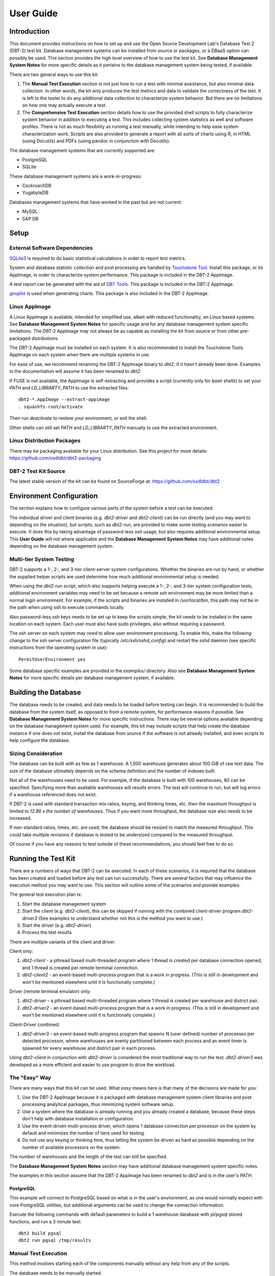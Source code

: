 ----------
User Guide
----------

Introduction
============

This document provides instructions on how to set up and use the Open Source
Development Lab's Database Test 2 (DBT-2) test kit.  Database management
systems can be installed from source or packages, or a DBaaS option can
possibly be used.  This section provides the high level overview of how to use
the test kit.  See **Database Management System Notes** for more specific
details as it pertains to the database management system being tested, if
available.

There are two general ways to use this kit:

1. The **Manual Test Execution** section is not just how to run a test with
   minimal assistance, but also minimal data collection.  In other words, the
   kit only produces the test metrics and data to validate the correctness of
   the test.  It is left to the tester to do any additional data collection to
   characterize system behavior.  But there are no limitations on how one may
   actually execute a test.

2. The **Comprehensive Test Execution** section details how to use the provided
   shell scripts to fully characterize system behavior in addition to executing
   a test.  This includes collecting system statistics as well and software
   profiles.  There is not as much flexibility as running a test manually,
   while intending to help ease system characterization work.  Scripts are also
   provided to generate a report with all sorts of charts using R, in HTML
   (using Docutils) and PDFs (using pandoc in conjunction with Docutils).

The database management systems that are currently supported are:

* PostgreSQL
* SQLite

These database management systems are a work-in-progress:

* CockroachDB
* YugabyteDB

Databases management systems that have worked in the past but are not current:

* MySQL
* SAP DB

Setup
=====

External Software Dependencies
------------------------------

`SQLite3 <https://www.sqlite.org/index.html>`_ is required to do basic
statistical calculations in order to report test metrics.

System and database statistic collection and post processing are handled by
`Touchstone Tool <https://gitlab.com/touchstone/touchstone-tools>`_.  Install
this package, or its AppImage, in order to characterize system performance.
This package is included in the DBT-2 AppImage.

A test report can be generated with the aid of `DBT Tools
<https://github.com/osdldbt/dbttools>`_.  This package is included in the DBT-2
AppImage.

`gnuplot <https://www.gnuplot.info/>`_ is used when generating charts.  This
package is also included in the DBT-2 AppImage.

Linux AppImage
--------------

A Linux AppImage is available, intended for simplified use, albeit with reduced
functionality, on Linux based systems.  See **Database Management System
Notes** for specific usage and for any database management system specific
limitations.  The DBT-2 AppImage may not always be as capable as installing the
kit from source or from other pre-packaged distributions.

The DBT-2 AppImage must be installed on each system.  It is also recommended to
install the Touchstone Tools AppImage on each system when there are multiple
systems in use.

For ease of use, we recommend renaming the DBT-2 AppImage binary to `dbt2`, if
it hasn't already been done.  Examples in the documentation will assume it has
been renamed to `dbt2`.

If FUSE is not available, the AppImage is self-extracting and provides a script
(currently only for *bash* shells) to set your `PATH` and `LD_LIBRARTY_PATH` to
use the extracted files::

    dbt2-*.AppImage --extract-appimage
    . squashfs-root/activate

Then run `deactivate` to restore your environment, or exit the shell.

Other shells can still set `PATH` and `LD_LIBRARTY_PATH` manually to use the
extracted environment.

Linux Distribution Packages
---------------------------

There may be packaging available for your Linux distribution.  See this project
for more details: https://github.com/osdldbt/dbt2-packaging

DBT-2 Test Kit Source
---------------------

The latest stable version of the kit can be found on SourceForge at:
https://github.com/osdldbt/dbt2

Environment Configuration
=========================

The section explains how to configure various parts of the system before a test
can be executed.

The individual driver and client binaries (e.g. `dbt2-driver` and
`dbt2-client`) can be run directly (and you may want to depending on the
situation), but scripts, such as `dbt2-run`, are provided to make some testing
scenarios easier to execute.  It does this by taking advantage of password-less
`ssh` usage, but also requires additional environmental setup.  This **User
Guide** will not where applicable and the **Database Management System Notes**
may have additional notes depending on the database management system.

Multi-tier System Testing
-------------------------

DBT-2 supports a 1-, 2-, and 3-tier client-server system configurations.
Whether the binaries are run by hand, or whether the supplied helper scripts
are used determine how much additional environmental setup is needed.

When using the `dbt2-run` script, which also supports helping execute a 1-, 2-,
and 3-tier system configuration tests, additional environment variables may
need to be set because a remote ssh environment may be more limited than a
normal login environment.  For example, if the scripts and binaries are
installed in `/usr/local/bin`, this path may not be in the path when using
`ssh` to execute commands locally.  

Also password-less ssh keys needs to be set up to keep the scripts simple, the
kit needs to be installed in the same location on each system.  Each user must
also have sudo privileges, also without requiring a password.

The ssh server on each system may need to allow user environment processing.
To enable this, make the following change to the ssh server configuration file
(typically `/etc/ssh/sshd_config`) and restart the `sshd` daemon (see specific
instructions from the operating system in use)::

    PermitUserEnvironment yes

Some database specific examples are provided in the `examples/` directory.
Also see **Database Management System Notes** for more specific details per
database management system, if available.

Building the Database
=====================

The database needs to be created, and data needs to be loaded before testing
can begin.  It is recommended to build the database from the system itself, as
opposed to from a remote system, for performance reasons if possible.  See
**Database Management System Notes** for more specific instructions.  There may
be several options available depending on the database management system used.
For example, this kit may include scripts that help create the database
instance if one does not exist, install the database from source if the
software is not already installed, and even scripts to help configure the
database.

Sizing Consideration
--------------------

The database can be built with as few as 1 warehouse.  A 1,000 warehouse
generates about 100 GiB of raw text data.  The size of the database ultimately
depends on the schema definition and the number of indexes built.

Not all of the warehouses need to be used.  For example, if the database is
built with 100 warehouses, 80 can be specified.  Specifying more than available
warehouses will results errors.  The test will continue to run, but will log
errors if a warehouse referenced does not exist.

If DBT-2 is used with standard transaction mix ratios, keying, and thinking
times, etc. then the maximum throughput is limited to `12.86 x the number of
warehouses`.  Thus if you want more throughput, the database size also needs to
be increased.

If non-standard ratios, times, etc. are used, the database should be resized to
match the measured throughput.  This could take multiple revisions if database
is tested to be undersized compared to the measured throughput.

Of course if you have any reasons to test outside of these recommendations, you
should feel free to do so.

Running the Test Kit
====================

There are a numbers of ways that DBT-2 can be executed.  In each of these
scenarios, it is required that the database has been created and loaded before
any test can run successfully.  There are several factors that may influence
the execution method you may want to use.  This section will outline some of
the scenarios and provide examples.

The general test execution plan is:

1. Start the database management system
2. Start the client (e.g. `dbt2-client`), this can be skipped if running with
   the combined client-driver program `dbt2-driver3` (See examples to
   understand whether not this is the method you want to use.)
3. Start the driver (e.g. `dbt2-driver`)
4. Process the test results

There are multiple variants of the client and driver.

Client only:

1. `dbt2-client` - a pthread based multi-threaded program where 1 thread is
   created per database connection opened, and 1 thread is created per remote
   terminal connection.
2. `dbt2-client2` - an event-based multi-process program that is a work in
   progress. (This is still in development and won't be mentioned elsewhere
   until it is functionally complete.)


Driver (remote terminal emulator) only:

1. `dbt2-driver` - a pthread based multi-threaded program where 1 thread is
   created per warehouse and district pair.
2. `dbt2-driver2` - an event-based multi-process program that is a work in
   progress. (This is still in development and won't be mentioned elsewhere
   until it is functionally complete.)

Client-Driver combined:

1. `dbt2-driver3` - an event-based multi-progress program that spawns N (user
   defined) number of processes per detected processor, where warehouses are
   evenly partitioned between each process and an event timer is spawned for
   every warehouse and district pair in each process.

Using `dbt2-client` in conjunction with `dbt2-driver` is considered the most
traditional way to run the test.  `dbt2-driver3` was developed as a more
efficient and easier to use program to drive the workload.

The "Easy" Way
--------------

There are many ways that this kit can be used.  What *easy* means here is that
many of the decisions are made for you:

1. Use the DBT-2 AppImage because it is packaged with database management
   system client libraries and post processing analytical packages, thus
   minimizing system software setup.
2. Use a system where the database is already running and you already created
   a database, because these steps don't help with database installation or
   configuration.
3. Use the event-driven multi-process driver, which opens 1 database connection
   per processor on the system by default and minimizes the number of tiers
   used for testing.
4. Do not use any keying or thinking time, thus letting the system be driven as
   hard as possible depending on the number of available processors on the
   system.

The number of warehouses and the length of the test can still be specified.

The **Database Management System Notes** section may have additional database
management system specific notes.

The examples in this section assume that the DBT-2 AppImage has been renamed to
`dbt2` and is in the user's `PATH`.

PostgreSQL
~~~~~~~~~~

This example will connect to PostgreSQL based on what is in the user's
environment, as one would normally expect with core PostgreSQL utilities, but
additional arguments can be used to change the connection information.

Execute the following commands with default parameters to build a 1 warehouse
database with pl/pgsql stored functions, and run a 3 minute test::

    dbt2 build pgsql
    dbt2 run pgsql /tmp/results

Manual Test Execution
---------------------

This method involves starting each of the components manually without any help
from any of the scripts.

The database needs to be manually started.

The next step is to start the client.  The command line parameters depends on
the database management system tested so please review the help (`-h`) and
**Database Management System Notes** for details.  Here is an example for
starting the client with 10 connections opened to PostgreSQL::

    dbt2-client -a pgsql -d db.hostname -b dbt2 -c 10 -o .

The client will log errors, as well as its processor ID (pid) into the current
directory, as specified by the `-o .` parameter.  

The output from the client should look something like::

    setting locale: en_US.utf8
    listening to port 30000
    opening 10 connection(s) to localhost...
    listening to port 30000
    10 DB worker threads have started
    client has started

The next step is to start the driver.  To get sane results from a 1 warehouse
database, we should run the driver for at least 4 minutes (240 seconds)::

    dbt2-driver -d client.hostname -w 1 -l 240 -outdir .

The driver will log error and results, as well as its process ID (pid) into the
current directory.

The output from the driver should look something like::

    setting locale: en_US.utf8
    connecting to client at 'db.hostname'

    database table cardinalities:
    warehouses = 1
    districts = 10
    customers = 3000
    items = 100000
    orders = 3000
    stock = 100000
    new-orders = 900

     transaction  mix threshold keying thinking
    new order    0.45      0.45     18    12000
    payment      0.43      0.88      3    12000
    order status 0.04      0.92      2    10000
    delivery     0.04      0.96      2     5000
    stock level  0.04      1.00      2     5000

    w_id range 0 to 0
    10 terminals per warehouse
    240 second steady state duration

    driver is starting to ramp up at time 1675394297
    driver will ramp up in  10 seconds
    will stop test at time 1675394307
    seed for 212536:7f9eca271700 : 10962933948494954280
    seed for 212536:7f9eca234700 : 6320917737120767790
    seed for 212536:7f9eca213700 : 6590945454066933208
    seed for 212536:7f9eca1f2700 : 1675724396147333855
    seed for 212536:7f9eca1d1700 : 15221135594039080856
    seed for 212536:7f9eca1b0700 : 11698084064519635828
    seed for 212536:7f9eca18f700 : 12013746617097863687
    seed for 212536:7f9eca16e700 : 1937451735529826674
    seed for 212536:7f9eca14d700 : 10201147048873733402
    seed for 212536:7f9eca12c700 : 11758382826843355753
    terminals started...
    driver is exiting normally

The last step is to process the test data to see what the results are::

    dbt2-post-process mix.log

The resulting output should look something like::

    ============  =====  =========  =========  ===========  ===========  =====
              ..     ..    Response Time (s)            ..           ..     ..
    ------------  -----  --------------------  -----------  -----------  -----
     Transaction      %   Average     90th %        Total    Rollbacks      %
    ============  =====  =========  =========  ===========  ===========  =====
        Delivery   3.81      0.000      0.000            4            0   0.00
       New Order  47.62      0.001      0.001           50            1   2.00
    Order Status   5.71      0.001      0.001            6            0   0.00
         Payment  40.00      0.004      0.001           42            0   0.00
     Stock Level   2.86      0.000      0.000            3            0   0.00
    ============  =====  =========  =========  ===========  ===========  =====

    * Throughput: 12.99 new-order transactions per minute (NOTPM)
    * Duration: 3.9 minute(s)
    * Unknown Errors: 0
    * Ramp Up Time: 0.1 minute(s)

Congratulations, you've run a test!

Comprehensive Test Execution
----------------------------

The `dbt2-run` is a wrapper script that will attempt to collect system
statistics and database statistics, as well as start all components of the
test.  It can optionally profile a Linux system with readprofile, oprofile, or
perf.  See **Database Management System Notes** for any database management
system specific notes as there may be additional system specific flags.

The shell script `dbt2-run` is used to execute a test.  For example, run a 4
minutes (480 second) test against a default sized 1 warehouse database locally
and save the results to `/tmp/results`::

    dbt2 run -d 480 pgsql /tmp/results

See the help output from `dbt2 run --help` a brief description of all options.

This script will also process the results and output the same information as if
you were running `dbt2 report` manually like the last section's example.
Additional, the `dbt2 report --html` command is for building an HTML report
based on all of the data that is saved to `/tmp/results` by running::

    dbt2 report --html /tmp/results

The HTML report uses Docutils.  gnuplot is also required to generate any
charts.  This will create an `index.html` file in the `<directory>`.

An example of the HTML report is available online:
https://osdldbt.github.io/dbt-reports/dbt2/3-tier/report.html

Executing with multiple tiers
~~~~~~~~~~~~~~~~~~~~~~~~~~~~~

To execute the test where the database is on another tier, pass the `--db-host
<address>` flag to the `dbt2 run` command.  The address can be a hostname or IP
address.

To execute the test where the client is on another tier, pass the
`--client-host <address>` flag to the `dbt2 run` command.  The address can also
be a hostname or IP address.

Multi-process driver execution
------------------------------

Default behavior for the driver is to create 10 threads per warehouse under a
single process.  At some point (depends on hardware and resource limitations)
the driver, specifically `dbt2-driver` as a multi-threaded progress, will
become a bottleneck.  We can increase the load by starting multiple
multi-threaded drivers.  The `-b #` flag can be passed to the `dbt2 run`
command to specify how many warehouses to be created per process.  The script
will calculate how many driver processes to start.

Keying and Thinking Time
------------------------

The driver is supposed to emulate the thinking time of a person as well as the
time a person takes to enter information into the terminal.  This introduces a
limit on the rate of transaction that can be executed by the database.

Each of the DBT-2 drivers allows the tester to specify different delays for
each transaction's keying and thinking time.  The most common scenario is not
factor in any time for keying or thinking.  For example::

    -ktd 0 -ktn 0 -kto 0 -ktp 0 -kts 0 -ttd 0 -ttn 0 -tto 0 -ttp 0 -tts 0

See the help from the driver binaries to see which flag controls which
transaction's thinking and keying times if you want to varying the delays
differently.

The `dbt2 run` script sets each of the thinking and keying time flags to 0 by
default and does not offer any finer grained controls at this time.

Transaction Mix
---------------

The transaction mix can be altered with the driver using the following flags,
where the percentages are represented as a decimal number:

==  ===========================================================================
-q  percentage of Payment transaction, default 0.43
-r  percentage of Order Status transaction, default 0.04
-e  percentage of Delivery transaction, default 0.04
-t  percentage of Stock Level transaction, default 0.04
==  ===========================================================================

The percentage for the New Order transaction is the difference after the other
4 transactions such that the sum adds to 1 (i.e. 100%.)
